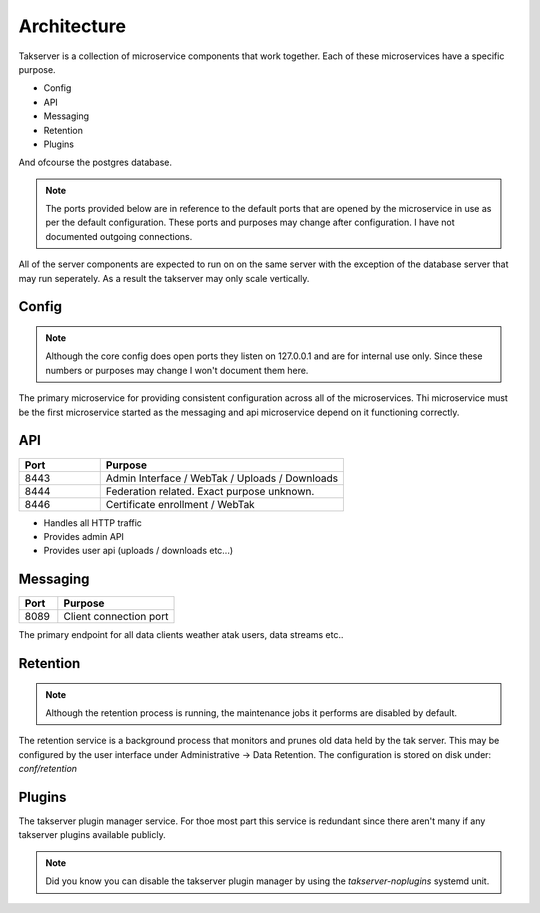 Architecture
============

Takserver is a collection of microservice components that work together. Each
of these microservices have a specific purpose. 

* Config
* API
* Messaging
* Retention
* Plugins

And ofcourse the postgres database.

.. note::
    The ports provided below are in reference to the default ports that are 
    opened by the microservice in use as per the default configuration. These
    ports and purposes may change after configuration. I have not documented 
    outgoing connections.

All of the server components are expected to run on on the same server with the
exception of the database server that may run seperately. As a result the
takserver may only scale vertically.

Config
------

.. note::
    Although the core config does open ports they listen on 127.0.0.1 and are
    for internal use only. Since these numbers or purposes may change I won't
    document them here.


The primary microservice for providing consistent configuration across all of
the microservices. Thi microservice must be the first microservice started as
the messaging and api microservice depend on it functioning correctly.

API
---

.. list-table::
   :widths: 25 75
   :header-rows: 1

   * - Port
     - Purpose
   * - 8443
     - Admin Interface / WebTak / Uploads / Downloads
   * - 8444
     - Federation related. Exact purpose unknown.
   * - 8446
     - Certificate enrollment / WebTak


* Handles all HTTP traffic
* Provides admin API
* Provides user api (uploads / downloads etc...)

Messaging
---------

.. list-table::
   :widths: 25 75
   :header-rows: 1

   * - Port
     - Purpose
   * - 8089
     - Client connection port


The primary endpoint for all data clients weather atak users, data streams etc..

Retention
---------

.. note::
  Although the retention process is running, the maintenance jobs it performs
  are disabled by default.

The retention service is a background process that monitors and prunes old data
held by the tak server. This may be configured by the user interface under 
Administrative -> Data Retention. The configuration is stored on disk under:
`conf/retention`

Plugins
-------

The takserver plugin manager service. For thoe most part this service is
redundant since there aren't many if any takserver plugins available publicly.

.. note::
  Did you know you can disable the takserver plugin manager by using the 
  `takserver-noplugins` systemd unit.
